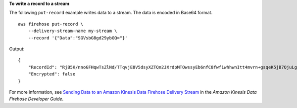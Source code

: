 **To write a record to a stream**

The following ``put-record`` example writes data to a stream.  The data is encoded in Base64 format. ::

    aws firehose put-record \
        --delivery-stream-name my-stream \
        --record '{"Data":"SGVsbG8gd29ybGQ="}' 

Output::

    {
        "RecordId": "RjB5K/nnoGFHqwTsZlNd/TTqvjE8V5dsyXZTQn2JXrdpMTOwssyEb6nfC8fwf1whhwnItt4mvrn+gsqeK5jB7QjuLg283+Ps4Sz/j1Xujv31iDhnPdaLw4BOyM9Amv7PcCuB2079RuM0NhoakbyUymlwY8yt20G8X2420wu1jlFafhci4erAt7QhDEvpwuK8N1uOQ1EuaKZWxQHDzcG6tk1E49IPeD9k",
        "Encrypted": false
    }


For more information, see `Sending Data to an Amazon Kinesis Data Firehose Delivery Stream <https://docs.aws.amazon.com/firehose/latest/dev/basic-write.html>`__ in the *Amazon Kinesis Data Firehose Developer Guide*.
